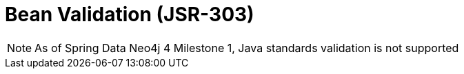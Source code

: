 [[reference_programming_model_validation]]
= Bean Validation (JSR-303)

NOTE: As of Spring Data Neo4j 4 Milestone 1, Java standards validation is not supported 

////
TODO SDN4_GA

Spring Data Neo4j supports property-based validation as defined by JSR-303.  When a property is changed and persisted, it is checked against the annotated constraints, such as `@Min`, `@Max` and `@Size`.  Validation errors cause a `ValidationException` to be thrown. The validation support that comes with Spring is used for evaluating the constraints. To use this feature, a validator has to be registered with the `Neo4jTemplate`, which is done automatically by the `Neo4jConfiguration` if one is present in the Spring Config.

.Bean validation
[source,java]
----
@NodeEntity
class Person {
    @Size(min = 3, max = 20)
    String name;

    @Min(0)
    @Max(100)
    int age;
}
----

The validation supports needs the bean validation API and a reference implementation configured. Right now this is the Hibernate Validator by default (which is not integrated with Hibernate ORM). The maven dependency is:

.Validation setup
[source,xml]
----
<dependency>
  <groupId>org.hibernate</groupId>
  <artifactId>hibernate-validator</artifactId>
  <version>4.2.0.Final</version>
</dependency>

----

////